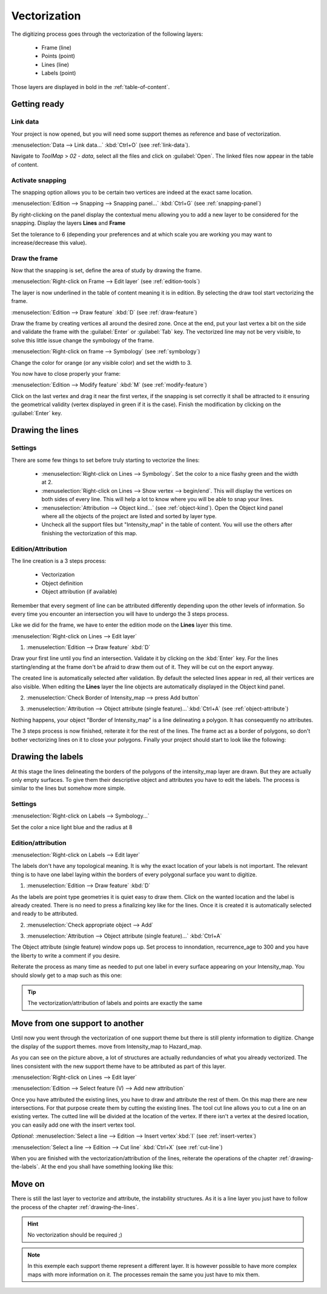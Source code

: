 Vectorization
======================

The digitizing process goes through the vectorization of the following layers:

  * Frame (line)
  * Points (point)
  * Lines (line)
  * Labels (point)

Those layers are displayed in bold in the :ref:`table-of-content`.

Getting ready
--------------------------------

Link data
^^^^^^^^^^^^^^^^^^^^^^^^^^^^^


Your project is now opened, but you will need some support themes as reference and base of vectorization.

:menuselection:`Data --> Link data...` :kbd:`Ctrl+O` (see :ref:`link-data`).

Navigate to *ToolMap* > *02 - data*, select all the files and click on :guilabel:`Open`. The linked files now appear in the table of content.

Activate snapping
^^^^^^^^^^^^^^^^^^^^^^^^^^^^^

The snapping option allows you to be certain two vertices are indeed at the exact same location.

:menuselection:`Edition --> Snapping --> Snapping panel...` :kbd:`Ctrl+G` (see :ref:`snapping-panel`)

By right-clicking on the panel display the contextual menu allowing you to add a new layer to be considered for the snapping. Display the layers **Lines** and **Frame**

Set the tolerance to 6 (depending your preferences and at which scale you are working you may want to increase/decrease this value).

.. image:: img/tuto-vectorization-snapping.png

Draw the frame
^^^^^^^^^^^^^^^^^^^^^^^^^^^^^

Now that the snapping is set, define the area of study by drawing the frame.

:menuselection:`Right-click on Frame --> Edit layer` (see :ref:`edition-tools`)

The layer is now underlined in the table of content meaning it is in edition. By selecting the draw tool start vectorizing the frame.

:menuselection:`Edition --> Draw feature` :kbd:`D` (see :ref:`draw-feature`)

Draw the frame by creating vertices all around the desired zone. Once at the end, put your last vertex a bit on the side and validate the frame with the :guilabel:`Enter` or :guilabel:`Tab` key. The vectorized line may not be very visible, to solve this little issue change the symbology of the frame.

:menuselection:`Right-click on frame --> Symbology` (see :ref:`symbology`)

Change the color for orange (or any visible color) and set the width to 3.

.. image:: img/tuto-vectorization-frame1.png

You now have to close properly your frame:

:menuselection:`Edition --> Modify feature` :kbd:`M` (see :ref:`modify-feature`)

Click on the last vertex and drag it near the first vertex, if the snapping is set correctly it shall be attracted to it ensuring the geometrical validity (vertex displayed in green if it is the case). Finish the modification by clicking on the :guilabel:`Enter` key.

.. image:: img/tuto-vectorization-frame2.png

.. _drawing-the-lines:

Drawing the lines
--------------------------------

Settings
^^^^^^^^^^^^^^^^^^^^^^^^^^^^^


There are some few things to set before truly starting to vectorize the lines:

  * :menuselection:`Right-click on Lines --> Symbology`.  Set the color to a nice flashy green and the width at 2.

  * :menuselection:`Right-click on Lines --> Show vertex --> begin/end`. This will display the vertices on both sides of every line. This will help a lot to know where you will be able to snap your lines.

  * :menuselection:`Attribution --> Object kind...` (see :ref:`object-kind`). Open the Object kind panel where all the objects of the project are listed and sorted by layer type.

  * Uncheck all the support files but "Intensity_map" in the table of content. You will use the others after finishing the vectorization of this map.

Edition/Attribution
^^^^^^^^^^^^^^^^^^^^^^^^^^^^^

The line creation is a 3 steps process:

  - Vectorization
  - Object definition
  - Object attribution (if available)

Remember that every segment of line can be attributed differently depending upon the other levels of information. So every time you encounter an intersection you will have to undergo the 3 steps process.

Like we did for the frame, we have to enter the edition mode on the **Lines** layer this time.

:menuselection:`Right-click on Lines --> Edit layer`


1. :menuselection:`Edition --> Draw feature` :kbd:`D`

Draw your first line until you find an intersection. Validate it by clicking on the :kbd:`Enter` key. For the lines starting/ending at the frame don't be afraid to draw them out of it. They will be cut on the export anyway.

.. image:: img/tuto-vectorization-line1.png

The created line is automatically selected after validation. By default the selected lines appear in red, all their vertices are also visible. When editing the **Lines** layer the line objects are automatically displayed in the Object kind panel.

2. :menuselection:`Check Border of Intensity_map --> press Add button`

.. image:: img/tuto-vectorization-line2.png

3. :menuselection:`Attribution --> Object attribute (single feature)...`:kbd:`Ctrl+A` (see :ref:`object-attribute`)

Nothing happens, your object "Border of Intensity_map" is a line delineating a polygon. It has consequently no attributes.

The 3 steps process is now finished, reiterate it for the rest of the lines. The frame act as a border of polygons, so don't bother vectorizing lines on it to close your polygons. Finally your project should start to look like the following:

.. image:: img/tuto-vectorization-line4.png


.. _drawing-the-labels:

Drawing the labels
--------------------------------

At this stage the lines delineating the borders of the polygons of the intensity_map layer are drawn. But they are actually only empty surfaces. To give them their descriptive object and attributes you have to edit the labels. The process is similar to the lines but somehow more simple.

Settings
^^^^^^^^^^^^^^^^^^^^^^^^^^^^^

:menuselection:`Right-click on Labels --> Symbology...`

Set the color a nice light blue and the radius at 8

Edition/attribution
^^^^^^^^^^^^^^^^^^^^^^^^^^^^^

:menuselection:`Right-click on Labels --> Edit layer`

The labels don't have any topological meaning. It is why the exact location of your labels is not important. The relevant thing is to have one label laying within the borders of every polygonal surface you want to digitize.

1. :menuselection:`Edition --> Draw feature` :kbd:`D`

As the labels are point type geometries it is quiet easy to draw them. Click on the wanted location and the label is already created. There is no need to press a finalizing key like for the lines. Once it is created it is automatically selected and ready to be attributed.

2. :menuselection:`Check appropriate object --> Add`

.. image:: img/tuto-vectorization-label1.png

3. :menuselection:`Attribution --> Object attribute (single feature)...` :kbd:`Ctrl+A`

The Object attribute (single feature) window pops up. Set process to innondation, recurrence_age to 300 and you have the liberty to write a comment if you desire.

.. image:: img/tuto-vectorization-label2.png

Reiterate the process as many time as needed to put one label in every surface appearing on your Intensity_map. You should slowly get to a map such as this one:

.. image:: img/tuto-vectorization-label5.png

.. tip:: The vectorization/attribution of labels and points are exactly the same

Move from one support to another
--------------------------------

Until now you went through the vectorization of one support theme but there is still plenty information to digitize. Change the display of the support themes. move from Intensity_map to Hazard_map.

.. image:: img/tuto-vectorization-moveto1.png

As you can see on the picture above, a lot of structures are actually redundancies of what you already vectorized. The lines consistent with the new support theme have to be attributed as part of this layer.

:menuselection:`Right-click on Lines --> Edit layer`

:menuselection:`Edition --> Select feature (V) --> Add new attribution`

.. image:: img/tuto-vectorization-moveto2.png

Once you have attributed the existing lines, you have to draw and attribute the rest of them. On this map there are new intersections. For that purpose create them by cutting the existing lines. The tool cut line allows you to cut a line on an existing vertex. The cutted line will be divided at the location of the vertex.
If there isn't a vertex at the desired location, you can easily add one with the insert vertex tool.

*Optional*: :menuselection:`Select a line --> Edition --> Insert vertex`:kbd:`I` (see :ref:`insert-vertex`)

:menuselection:`Select a line --> Edition --> Cut line` :kbd:`Ctrl+X` (see :ref:`cut-line`)

.. image:: img/tuto-vectorization-moveto3.png

When you are finished with the vectorization/attribution of the lines, reiterate the operations of the chapter :ref:`drawing-the-labels`. At the end you shall have something looking like this:

.. image:: img/tuto-vectorization-moveto4.png

Move on
--------------------------------

There is still the last layer to vectorize and attribute, the instability structures. As it is a line layer you just have to follow the process of the chapter :ref:`drawing-the-lines`.

.. hint:: No vectorization should be required ;)


.. note:: In this exemple each support theme represent a different layer. It is however possible to have more complex maps with more information on it. The processes remain the same you just have to mix them.
